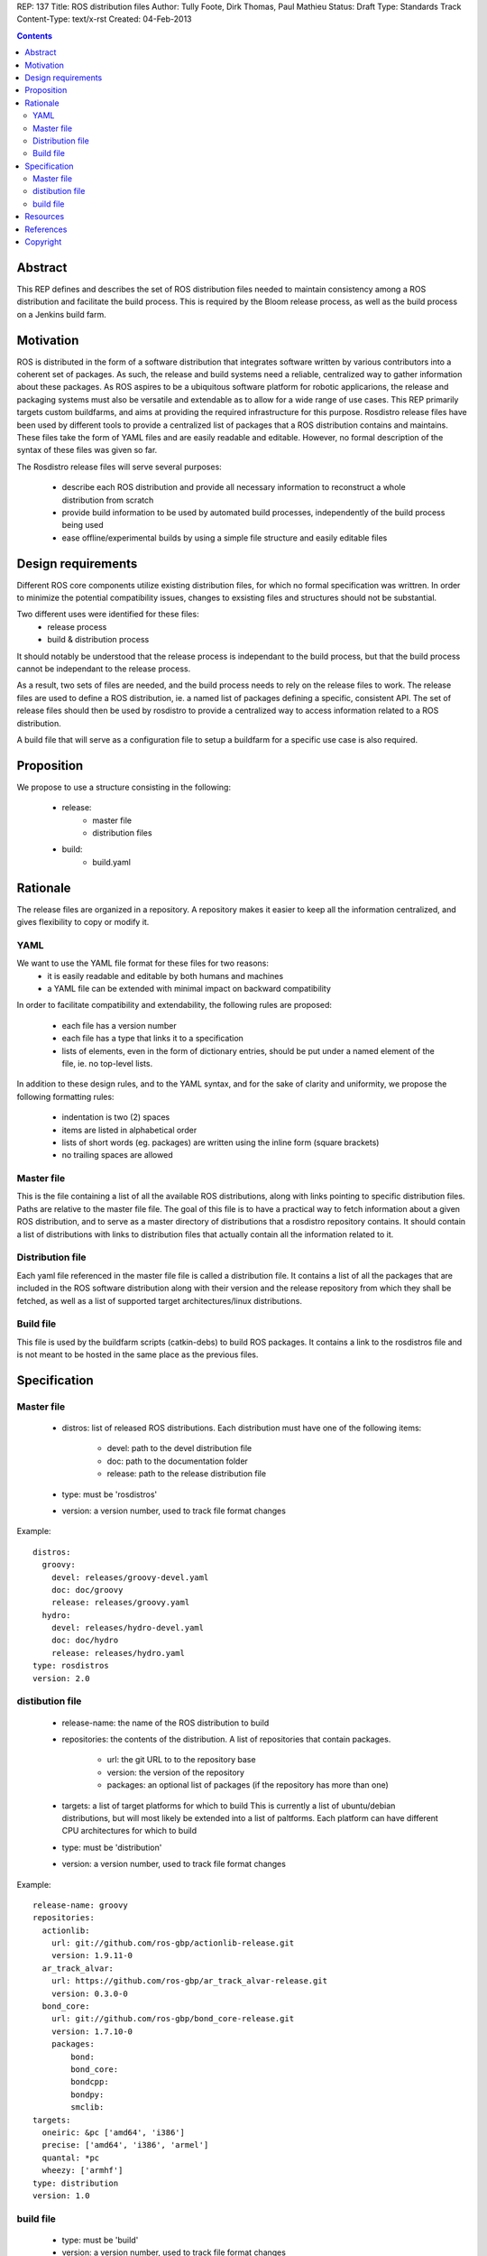 REP: 137
Title: ROS distribution files
Author: Tully Foote, Dirk Thomas, Paul Mathieu
Status: Draft
Type: Standards Track
Content-Type: text/x-rst
Created: 04-Feb-2013

.. contents::

Abstract
========
This REP defines and describes the set of ROS distribution files needed to
maintain consistency among a ROS distribution and facilitate the build process.
This is required by the Bloom release process, as well as the build process on a
Jenkins build farm.

Motivation
==========
ROS is distributed in the form of a software distribution that integrates
software written by various contributors into a coherent set of packages.
As such, the release and build systems need a reliable, centralized way to
gather information about these packages.
As ROS aspires to be a ubiquitous software platform for robotic applicarions,
the release and packaging systems must also be versatile and extendable as to
allow for a wide range of use cases. This REP primarily targets custom
buildfarms, and aims at providing the required infrastructure for this purpose.
Rosdistro release files have been used by different tools to provide a
centralized list of packages that a ROS distribution contains and maintains.
These files take the form of YAML files and are easily readable and editable.
However, no formal description of the syntax of these files was given so far.

The Rosdistro release files will serve several purposes:

 * describe each ROS distribution and provide all necessary information to
   reconstruct a whole distribution from scratch
 * provide build information to be used by automated build processes,
   independently of the build process being used
 * ease offline/experimental builds by using a simple file structure and easily
   editable files

Design requirements
===================
Different ROS core components utilize existing distribution files, for which no
formal specification was writtren. In order to minimize the potential
compatibility issues, changes to exsisting files and structures should not be
substantial.

Two different uses were identified for these files:
 * release process
 * build & distribution process

It should notably be understood that the release process is independant to the
build process, but that the build process cannot be independant to the release
process.

As a result, two sets of files are needed, and the build process needs to rely
on the release files to work.
The release files are used to define a ROS distribution, ie. a named list of
packages defining a specific, consistent API.
The set of release files should then be used by rosdistro to provide a
centralized way to access information related to a ROS distribution.

A build file that will serve as a configuration file to setup a buildfarm for a
specific use case is also required.

Proposition
===========
We propose to use a structure consisting in the following:

 * release:
    * master file
    * distribution files
 * build:
    * build.yaml


Rationale
=========
The release files are organized in a repository. A repository makes it easier
to keep all the information centralized, and gives flexibility to copy or
modify it.

YAML
----
We want to use the YAML file format for these files for two reasons:
 * it is easily readable and editable by both humans and machines
 * a YAML file can be extended with minimal impact on backward compatibility

In order to facilitate compatibility and extendability, the following rules
are proposed:
 * each file has a version number
 * each file has a type that links it to a specification
 * lists of elements, even in the form of dictionary entries, should be put
   under a named element of the file, ie. no top-level lists.

In addition to these design rules, and to the YAML syntax, and for the sake of
clarity and uniformity, we propose the following formatting rules:

 * indentation is two (2) spaces
 * items are listed in alphabetical order
 * lists of short words (eg. packages) are written using the inline form
   (square brackets)
 * no trailing spaces are allowed

Master file
-----------
This is the file containing a list of all the available ROS
distributions, along with links pointing to specific distribution files.
Paths are relative to the master file file.
The goal of this file is to have a practical way to fetch information about a
given ROS distribution, and to serve as a master directory of distributions
that a rosdistro repository contains. It should contain a list of distributions
with links to distribution files that actually contain all the information
related to it.

Distribution file
-----------------
Each yaml file referenced in the master file file is called a distribution
file. It contains a list of all the packages that are included in the ROS
software distribution along with their version and the release repository from
which they shall be fetched, as well as a list of supported target
architectures/linux distributions.

Build file
---------
This file is used by the buildfarm scripts (catkin-debs) to build ROS packages.
It contains a link to the rosdistros file and is not meant to be hosted in the
same place as the previous files.


Specification
=============
Master file
-----------

 * distros: list of released ROS distributions. Each distribution must have
   one of the following items:
    * devel: path to the devel distribution file
    * doc: path to the documentation folder
    * release: path to the release distribution file
 * type: must be 'rosdistros'
 * version: a version number, used to track file format changes

Example:

::

  distros:
    groovy:
      devel: releases/groovy-devel.yaml
      doc: doc/groovy
      release: releases/groovy.yaml
    hydro:
      devel: releases/hydro-devel.yaml
      doc: doc/hydro
      release: releases/hydro.yaml
  type: rosdistros
  version: 2.0


distibution file
----------------

 * release-name: the name of the ROS distribution to build
 * repositories: the contents of the distribution. A list of repositories that
   contain packages.
    * url: the git URL to to the repository base
    * version: the version of the repository
    * packages: an optional list of packages (if the repository has more than
      one)
 * targets: a list of target platforms for which to build
   This is currently a list of ubuntu/debian distributions, but will most likely
   be extended into a list of paltforms.
   Each platform can have different CPU architectures for which to build
 * type: must be 'distribution'
 * version: a version number, used to track file format changes

Example:

::

  release-name: groovy
  repositories:
    actionlib:
      url: git://github.com/ros-gbp/actionlib-release.git
      version: 1.9.11-0
    ar_track_alvar:
      url: https://github.com/ros-gbp/ar_track_alvar-release.git
      version: 0.3.0-0
    bond_core:
      url: git://github.com/ros-gbp/bond_core-release.git
      version: 1.7.10-0
      packages:
          bond:
          bond_core:
          bondcpp:
          bondpy:
          smclib:
  targets:
    oneiric: &pc ['amd64', 'i386']
    precise: ['amd64', 'i386', 'armel']
    quantal: *pc
    wheezy: ['armhf']
  type: distribution
  version: 1.0


build file
----------
 * type: must be 'build'
 * version: a version number, used to track file format changes

Example:

::

  build:
    from-distro:
      blacklist: [pr2-common]
    third-party: my-packages.yaml
  distribution: groovy
  notify-maintainers: no
  rosdistro-repo: http://raw.github.com/ros/rosdistro/master
  targets:
    whitelist:
      - distro: precise
    blacklist:
      - arch: armhf
      - arch: armel
  type: build
  version: 1.0


Resources
=========

References
==========
.. [1] (very good reference here)
   (http://a.reference.here/would/be/cool.html)

Copyright
=========
This document has been placed in the public domain.
